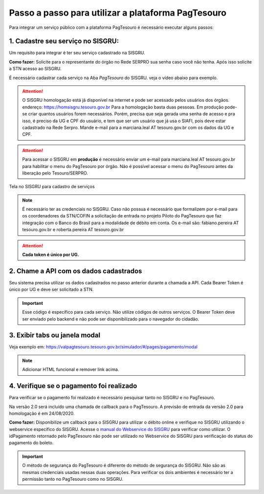 Passo a passo para utilizar a plataforma PagTesouro
*********************************************

Para integrar um serviço público com a plataforma PagTesouro é necessário executar alguns passos:


1. Cadastre seu serviço no SISGRU:
----------------------------------
Um requisito para integrar é ter seu serviço cadastrado na SISGRU.

**Como fazer:**
Solicite para o representante do órgão no Rede SERPRO sua senha caso você não tenha. Após isso solicite a STN acesso ao SISGRU.

É necessário cadastrar cada serviço na Aba `PagTesouro` do SISGRU. veja o vídeo abaixo para exemplo. 

.. raw:: html

   <iframe width="560" height="315" src="https://www.youtube.com/embed/cpDMQsMiFTw" frameborder="0" allow="accelerometer; autoplay; encrypted-media; gyroscope; picture-in-picture" allowfullscreen></iframe>

.. attention::
   O SISGRU homologação está já disponível na internet e pode ser acessado pelos usuários dos órgãos.
   endereço: https://homsisgru.tesouro.gov.br
   Para a homologação basta duas pessoas. Em produção pode-se criar quantos usuários forem necessários.
   Porém, precisa que seja gerada uma senha de acesso e pra isso, é preciso da UG e CPF do usuário, e tem que ser um usuário que já usa o SIAFI, pois deve estar cadastrado na Rede Serpro.
   Mande e-mail para a marciana.leal AT tesouro.gov.br com os dados da UG e CPF.

.. attention::
   Para acessar o SISGRU em **produção** é necessário enviar um e-mail para marciana.leal AT tesouro.gov.br para habilitar o menu do PagTesouro por órgão.
   Não é possível acessar o menu do PagTesouro antes da liberação pelo Tesouro/SERPRO.

.. figure:: _imagens/imagem_sisgru_servico.png
   :scale: 55 %
   :align: center
   
   Tela no SISGRU para cadastro de serviços
   

.. note::
   É necessário ter as credenciais no SISGRU. Caso não possua é necessário que formalizem por e-mail para os coordenadores da STN/COFIN a solicitação de entrada no projeto Piloto do PagTesouro que faz integração com o Banco do Brasil para a modalidade de débito em conta.
   Os e-mail são: fabiano.pereira AT tesouro.gov.br e roberta.pereira AT tesouro.gov.br


.. attention::
   **Cada token é único por UG.**


2. Chame a  API com os dados cadastrados
----------------------------------------
Seu sistema precisa utilizar os dados cadastrados no passo anterior durante a chamada a API.
Cada Bearer Token é único por UG e deve ser solicitado a STN.

.. important::
   Esse código é específico para cada serviço. Não utilize códigos de outros serviços.
   O Bearer Token deve ser enviado pelo backend e não pode ser disponibilizado para o navegador do cidadão.


3. Exibir tabs ou janela modal
--------------------------------

Veja exemplo em:
https://valpagtesouro.tesouro.gov.br/simulador/#/pages/pagamento/modal

.. note::
  Adicionar HTML funcional e remover link acima.


4. Verifique se o pagamento foi realizado
-----------------------------------------

Para verificar se o pagamento foi realizado é necessário pesquisar tanto no SISGRU e no PagTesouro.

Na versão 2.0 será incluído uma chamada de callback para o PagTesouro. A previsão de entrada da versão 2.0 para homologação é em 24/08/2020.

**Como fazer:**
Disponibilize um callback para o SISGRU para utilizar o débito online e verifique no SISGRU utilizando o webservice específico do SISGRU.
Acesse o `manual do Webservice do SISGRU`_ para verificar como utilizar.
O idPagamento retornado pelo PagTesouro não pode ser utilizado no Webservice do SISGRU para verificação do status do pagamento do boleto.

.. important::
   O método de segurança do PagTesouro é diferente do método de segurança do SISGRU.
   Não são as mesmas credenciais usadas nessas duas operações. Para verificar os
   dois ambientes é necessário ter a permissão tanto no PagTesouro como no SISGRU.


.. _`manual do Webservice do SISGRU`: https://www.gov.br/tesouronacional/pt-br/gru-e-pag-tesouro/sisgru
.. _`siga o procedimento para obter as credenciais`: https://www.example.com
